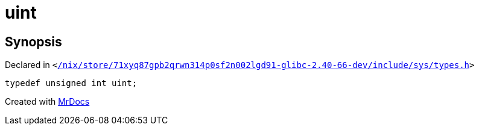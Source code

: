 [#uint]
= uint
:relfileprefix: 
:mrdocs:


== Synopsis

Declared in `&lt;https://github.com/PrismLauncher/PrismLauncher/blob/develop/launcher//nix/store/71xyq87gpb2qrwn314p0sf2n002lgd91-glibc-2.40-66-dev/include/sys/types.h#L150[&sol;nix&sol;store&sol;71xyq87gpb2qrwn314p0sf2n002lgd91&hyphen;glibc&hyphen;2&period;40&hyphen;66&hyphen;dev&sol;include&sol;sys&sol;types&period;h]&gt;`

[source,cpp,subs="verbatim,replacements,macros,-callouts"]
----
typedef unsigned int uint;
----



[.small]#Created with https://www.mrdocs.com[MrDocs]#
